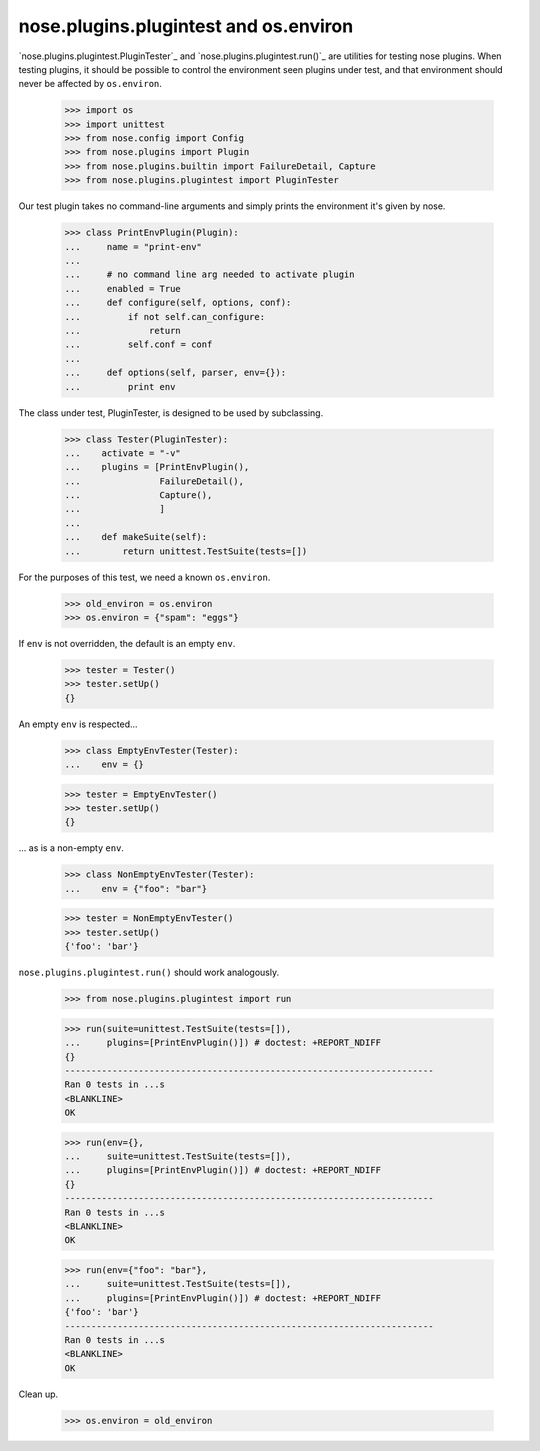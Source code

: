 nose.plugins.plugintest and os.environ
--------------------------------------

`nose.plugins.plugintest.PluginTester`_ and
`nose.plugins.plugintest.run()`_ are utilities for testing nose
plugins.  When testing plugins, it should be possible to control the
environment seen plugins under test, and that environment should never
be affected by ``os.environ``.

    >>> import os
    >>> import unittest
    >>> from nose.config import Config
    >>> from nose.plugins import Plugin
    >>> from nose.plugins.builtin import FailureDetail, Capture
    >>> from nose.plugins.plugintest import PluginTester

Our test plugin takes no command-line arguments and simply prints the
environment it's given by nose.

    >>> class PrintEnvPlugin(Plugin):
    ...     name = "print-env"
    ...
    ...     # no command line arg needed to activate plugin
    ...     enabled = True
    ...     def configure(self, options, conf):
    ...         if not self.can_configure:
    ...             return
    ...         self.conf = conf
    ...
    ...     def options(self, parser, env={}):
    ...         print env

The class under test, PluginTester, is designed to be used by
subclassing.

    >>> class Tester(PluginTester):
    ...    activate = "-v"
    ...    plugins = [PrintEnvPlugin(),
    ...               FailureDetail(),
    ...               Capture(),
    ...               ]
    ...
    ...    def makeSuite(self):
    ...        return unittest.TestSuite(tests=[])


For the purposes of this test, we need a known ``os.environ``.

    >>> old_environ = os.environ
    >>> os.environ = {"spam": "eggs"}

If ``env`` is not overridden, the default is an empty ``env``.

    >>> tester = Tester()
    >>> tester.setUp()
    {}

An empty ``env`` is respected...

    >>> class EmptyEnvTester(Tester):
    ...    env = {}

    >>> tester = EmptyEnvTester()
    >>> tester.setUp()
    {}

... as is a non-empty ``env``.

    >>> class NonEmptyEnvTester(Tester):
    ...    env = {"foo": "bar"}

    >>> tester = NonEmptyEnvTester()
    >>> tester.setUp()
    {'foo': 'bar'}


``nose.plugins.plugintest.run()`` should work analogously.

    >>> from nose.plugins.plugintest import run

    >>> run(suite=unittest.TestSuite(tests=[]),
    ...     plugins=[PrintEnvPlugin()]) # doctest: +REPORT_NDIFF
    {}
    ----------------------------------------------------------------------
    Ran 0 tests in ...s
    <BLANKLINE>
    OK

    >>> run(env={},
    ...     suite=unittest.TestSuite(tests=[]),
    ...     plugins=[PrintEnvPlugin()]) # doctest: +REPORT_NDIFF
    {}
    ----------------------------------------------------------------------
    Ran 0 tests in ...s
    <BLANKLINE>
    OK

    >>> run(env={"foo": "bar"},
    ...     suite=unittest.TestSuite(tests=[]),
    ...     plugins=[PrintEnvPlugin()]) # doctest: +REPORT_NDIFF
    {'foo': 'bar'}
    ----------------------------------------------------------------------
    Ran 0 tests in ...s
    <BLANKLINE>
    OK


Clean up.

    >>> os.environ = old_environ

